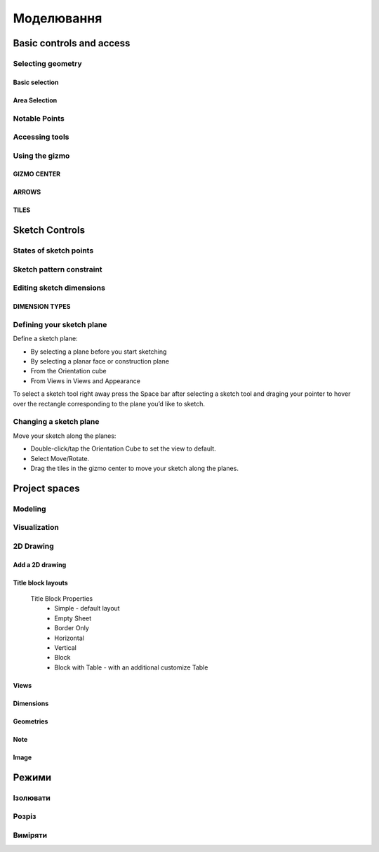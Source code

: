 
Моделювання
============

Basic controls and access
-------------------------

Selecting geometry
~~~~~~~~~~~~~~~~~~

Basic selection
"""""""""""""""

.. glossary::

    Select a face, sketch, or edge
        Click/Tap once

    Select an entire body or connected sketch elements
            Double-click/tap

    Select multiple items, one by one 
        Press the Shift key and click each item/Tap without interruption

    Select all
        Ctrl-A/Long tap and drag
        
    Deselect all
        Click/Tap an empty area or Esc
        

Area Selection
""""""""""""""

.. glossary::

    Area Selection Left to right
        Select elements that are completely within the selection box
        
    Area Selection Right to left
        Select all elements that the selection box touches
        
    Filter the Selection
        Use Tab to cycle through the selection filters

Notable Points
~~~~~~~~~~~~~~

.. glossary::

    Endpoints
        in linear, arc, and spline-based sketch elements or edges of bodies. 

    Midpoints
        middle point between two endpoints of a line segment. 

    Center points
        at the center of arc and circular edges, and planar rectangular faces. 

    Intersection points
        at which two lines meet or intersect. 

Accessing tools
~~~~~~~~~~~~~~~

.. glossary::

    Accessing tools
        * Menus 
        * Project Sidebar
        * Adaptive user interface
        * Modes 
        * Items Manager 
        * Keyboard shortcuts
        * Command Search 
        * Context menus
        * Menu Bars

Using the gizmo
~~~~~~~~~~~~~~~

GIZMO CENTER
""""""""""""

.. glossary::

    gizmo center functions:
        * defines the center of any rotational movement
        * controls the orientation of the gizmo

ARROWS
""""""""

.. glossary::

    Gizmo arrows
        provide linear and rotational controls

TILES
""""""""

.. glossary::

    Gizmo tiles
        dragged for linear movements along a plane

Sketch Controls
---------------

States of sketch points
~~~~~~~~~~~~~~~~~~~~~~~

.. glossary::

    Sketch points states of constraints
        * Unconnected - points are free to move in any way within the sketch
        * Connected to another sketch point - points will move together when modified
        * Connected to a line or curve - can move along the line or curve or along a projection 
          of the line or curve
        * Connected to the center of a line - remain at the line's center if the line's length 
          or position is modified
        * Locked - fixed and cannot be moved

Sketch pattern constraint
~~~~~~~~~~~~~~~~~~~~~~~~~

.. glossary::

    Sketch pattern
        created using the Pattern tool for sketch elements or sketch profiles

Editing sketch dimensions
~~~~~~~~~~~~~~~~~~~~~~~~~

DIMENSION TYPES
"""""""""""""""

.. glossary::

    Length/Absolute 
        Distance between the two endpoints of a line

    Length/Horizontal 
        Distance between the two line endpoints relative to the horizontal axis

    Length/Vertical 
        Distance between two line endpoints relative to the vertical axis

Defining your sketch plane
~~~~~~~~~~~~~~~~~~~~~~~~~~

Define a sketch plane:

* By selecting a plane before you start sketching
* By selecting a planar face or construction plane
* From the Orientation cube 
* From Views in Views and Appearance

To select a sketch tool right away press the Space bar after selecting a sketch tool and
draging your pointer to hover over the rectangle corresponding to the plane you’d like to sketch.

Changing a sketch plane
~~~~~~~~~~~~~~~~~~~~~~~

Move your sketch along the planes:

* Double-click/tap the Orientation Cube to set the view to default.
* Select Move/Rotate.
* Drag the tiles in the gizmo center to move your sketch along the planes.

Project spaces
-------------------

Modeling
~~~~~~~~~~~~~

.. glossary::

    Modeling space
        main working area when creating 2D sketches and 3D models

Visualization
~~~~~~~~~~~~~

.. glossary::

    Visualization
        renders model with materials, environment, and camera and depth

2D Drawing
~~~~~~~~~~~~~~~~

Add a 2D drawing
""""""""""""""""""

.. glossary::

    2D Drawings
        space to create 2D technical drawings

    Drawing Preferences dialog
        * Drawing Title
        * Sheet Size
        * Orientation
        * View-to-Sheet Scale
        * Include 4 Views

    Drawing Properties
        * Sheet
            * Orientation
            * Sheet Size
            * View Scale
            * Projection
            * Title Block
        * Dimensions
            * Units
            * Angle Format
            * Length Precision
            * Angle Precision
            * Decimal Separator
        * Line Widths
            * Visible Outlines
            * Hidden Lines
            * Dimension Lines
            * Center Lines
            * Section Lines
            * Detail Marks

Title block layouts
""""""""""""""""""""""

    Title Block Properties
        * Simple - default layout
        * Empty Sheet
        * Border Only
        * Horizontal
        * Vertical
        * Block
        * Block with Table - with an additional customize Table
         
Views
""""""""""

.. glossary::

    Base View
        the main building block used to create base, isometric and projection views 

    Section View
        canbe created from base or projection views 

    Detail View
        add detail views to your 2D Drawings 

Dimensions
""""""""""""

.. glossary::

    Dimensioning tool
        * Line Length
        * Point-to-Point Distance
        * Point-to-Line Distance
        * Line-to-Line Distance
        * Arc Angle
        * 3-Point Angle
        * Line-to-Line Angle
        * Radius
        * Diameter
        * Min-Max Distance

    Dimension editor badge 
        * Prefix Text
        * Tolerances
        * Suffix Text

Geometries
""""""""""""

.. glossary::

    Geometry types
        * Centerline
            * 2-Point Centerline
            * 2-Line Centerline
            * 3-Point Circular Centerline
            * 3-Point Centerline
        * Center mark - indicatiopn of the centers of circles, arcs, and circular edges
        * Intersection mark -mark points as references for dimensioning.

Note
""""""""""

.. glossary::

    Note
        annotate parts of drawing 

Image
""""""""

.. glossary::

    Image
        add images to your 2D Drawings

Режими
------

Ізолювати
~~~~~~~~~~~~

.. glossary::

    Інструмент «Ізолювати»
        ізолює елемент моделі, щоб легко працювати над певними частинами чи
        тілами, не відволікаючись.

    Ізолювати елемент:
        * Виберіть елемент або елементи, які потрібно ізолювати.
        * З адаптивних режимів виберіть «Ізолювати», щоб увімкнути його

Розріз
~~~~~~~~~~~~

.. glossary::

    Інструмент "Розріз" 
        показує внутрішні частини тривимірних тіл, щоб переглянути та 
        змінити внутрішні частини вашої моделі

    Створити Розріз:
        * Виберіть площину
        * виберіть "Розріз", щоб увімкнути перегляд розрізу

Виміряти
~~~~~~~~~

.. glossary::

    Переглянути вимірювання:
        * виберіть «Виміряти», щоб відкрити спливаючу панель
        * виберіть елементи моделі, які ви хочете виміряти
 
    Закріпити вимірювання:
        * виберіть значок шпильки біля вимірювання
        * виберіть видалити біля закріпленого вимірювання

    Додати вимірювання точка-точка:
        * виберіть вимірювання між двома точками
        * виберіть тип вимірювання:
            * відстань від точки до точки
            * 3-точковий кут
        * виберіть поверхню, щоб знайти помічені точки
        * виберіть помічені точки, які ви хочете виміряти
        * виберіть Готово
